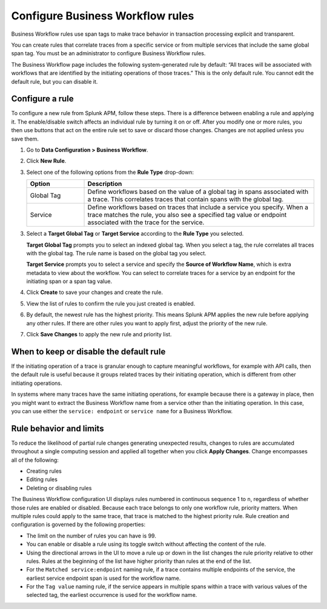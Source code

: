 .. _apm-create-workflow-rule:

*********************************
Configure Business Workflow rules
*********************************

.. Metadata updated: 1/23/23

.. meta::
   :description: Learn how Business Workflow rules make trace behavior in transaction processing explicit and transparent.

Business Workflow rules use span tags to make trace behavior in transaction processing explicit and transparent.

You can create rules that correlate traces from a specific service or from multiple services that include the same global span tag. You must be an administrator to configure Business Workflow rules.

The Business Workflow page includes the following system-generated rule by default: “All traces will be associated with workflows that are identified by the initiating operations of those traces.” This is the only default rule. You cannot edit the default rule, but you can disable it.

Configure a rule
================

To configure a new rule from Splunk APM, follow these steps. There is a difference between enabling a rule and applying it. The enable/disable switch affects an individual rule by turning it on or off. After you modify one or more rules, you then use buttons that act on the entire rule set to save or discard those changes. Changes are not applied unless you save them.

1. Go to :strong:`Data Configuration > Business Workflow`.

2. Click :strong:`New Rule`.

3. Select one of the following options from the :strong:`Rule Type` drop-down:

   .. list-table::
      :header-rows: 1
      :widths: 20, 80

      * - :strong:`Option`
        - :strong:`Description`
      
      * - Global Tag
        - Define workflows based on the value of a global tag in spans associated with a trace. This correlates traces that contain spans with the global tag.

      * - Service
        - Define workflows based on traces that include a service you specify. When a trace matches the rule, you also see a specified tag value or endpoint associated with the trace for the service.

3. Select a :strong:`Target Global Tag` or :strong:`Target Service` according to the :strong:`Rule Type` you selected.

   :strong:`Target Global Tag` prompts you to select an indexed global tag. When you select a tag, the rule correlates all traces with the global tag. The rule name is based on the global tag you select.

   :strong:`Target Service` prompts you to select a service and specify the :strong:`Source of Workflow Name`, which is extra metadata to view about the workflow. You can select to correlate traces for a service by an endpoint for the initiating span or a span tag value.

4. Click :strong:`Create` to save your changes and create the rule.

5. View the list of rules to confirm the rule you just created is enabled. 

6. By default, the newest rule has the highest priority. This means Splunk APM applies the new rule before applying any other rules. If there are other rules you want to apply first, adjust the priority of the new rule.

7. Click :strong:`Save Changes` to apply the new rule and priority list.

When to keep or disable the default rule
========================================

If the initiating operation of a trace is granular enough to capture meaningful workflows, for example with API calls, then the default rule is useful because it groups related traces by their initiating operation, which is different from other initiating operations.

In systems where many traces have the same initiating operations, for example because there is a gateway in place, then you might want to extract the Business Workflow name from a service other than the initiating operation. In this case, you can use either the ``service: endpoint`` or ``service name`` for a Business Workflow.

Rule behavior and limits
========================

To reduce the likelihood of partial rule changes generating unexpected results, changes to rules are accumulated throughout a single computing session and applied all together when you click :strong:`Apply Changes`. Change encompasses all of the following:

- Creating rules

- Editing rules

- Deleting or disabling rules

The Business Workflow configuration UI displays rules numbered in continuous sequence 1 to ``n``, regardless of whether those rules are enabled or disabled. Because each trace belongs to only one workflow rule, priority matters. When multiple rules could apply to the same trace, that trace is matched to the highest priority rule. Rule creation and configuration is governed by the following properties:

- The limit on the number of rules you can have is 99.

- You can enable or disable a rule using its toggle switch without affecting the content of the rule.

- Using the directional arrows in the UI to move a rule up or down in the list changes the rule priority relative to other rules. Rules at the beginning of the list have higher priority than rules at the end of the list.

- For the ``Matched service:endpoint`` naming rule, if a trace contains multiple endpoints of the service, the earliest service endpoint span is used for the workflow name.

- For the ``Tag value`` naming rule, if the service appears in multiple spans within a trace with various values of the selected tag, the earliest occurrence is used for the workflow name.